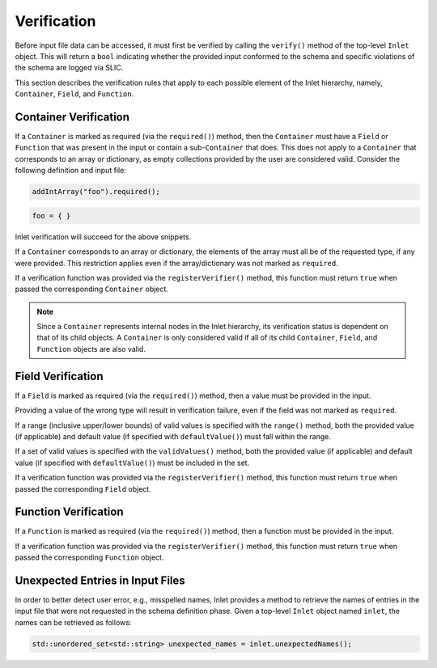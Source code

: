 .. ## Copyright (c) 2017-2021, Lawrence Livermore National Security, LLC and
.. ## other Axom Project Developers. See the top-level COPYRIGHT file for details.
.. ##
.. ## SPDX-License-Identifier: (BSD-3-Clause)

.. _inlet_verification_page_label:

############
Verification
############

Before input file data can be accessed, it must first be verified by calling the ``verify()``
method of the top-level ``Inlet`` object. This will return a ``bool`` indicating whether the
provided input conformed to the schema and specific violations of the schema are logged via
SLIC.

This section describes the verification rules that apply to each possible element of the Inlet
hierarchy, namely, ``Container``, ``Field``, and ``Function``.

Container Verification
----------------------

If a ``Container`` is marked as required (via the ``required()``) method, then the ``Container`` must
have a ``Field`` or ``Function`` that was present in the input or contain a sub-``Container`` that does.
This does not apply to a ``Container`` that corresponds to an array or dictionary, as empty collections
provided by the user are considered valid.  Consider the following definition and input file:

.. code-block:: C++

  addIntArray("foo").required();

.. code-block:: Lua

  foo = { }

Inlet verification will succeed for the above snippets.

If a ``Container`` corresponds to an array or dictionary, the elements of the array must all be of the requested
type, if any were provided.  This restriction applies even if the array/dictionary was not marked as ``required``.

If a verification function was provided via the ``registerVerifier()`` method, this function must 
return ``true`` when passed the corresponding ``Container`` object.

.. note::
  Since a ``Container`` represents internal nodes in the Inlet hierarchy, its verification status is
  dependent on that of its child objects.  A ``Container`` is only considered valid if all of its child
  ``Container``, ``Field``, and ``Function`` objects are also valid.

Field Verification
------------------

If a ``Field`` is marked as required (via the ``required()``) method, then a value must be provided in the input.

Providing a value of the wrong type will result in verification failure, even if the field was not marked as ``required``.

If a range (inclusive upper/lower bounds) of valid values is specified with the ``range()`` method, both the provided value
(if applicable) and default value (if specified with ``defaultValue()``) must fall within the range.

If a set of valid values is specified with the ``validValues()`` method, both the provided value
(if applicable) and default value (if specified with ``defaultValue()``) must be included in the set.

If a verification function was provided via the ``registerVerifier()`` method, this function must 
return ``true`` when passed the corresponding ``Field`` object.

Function Verification
---------------------

If a ``Function`` is marked as required (via the ``required()``) method, then a function must be provided in the input.

If a verification function was provided via the ``registerVerifier()`` method, this function must 
return ``true`` when passed the corresponding ``Function`` object.

Unexpected Entries in Input Files
---------------------------------

In order to better detect user error, e.g., misspelled names, Inlet provides a method to retrieve the names of entries
in the input file that were not requested in the schema definition phase.  Given a top-level ``Inlet`` object named ``inlet``,
the names can be retrieved as follows:

.. code-block:: C++

  std::unordered_set<std::string> unexpected_names = inlet.unexpectedNames();
